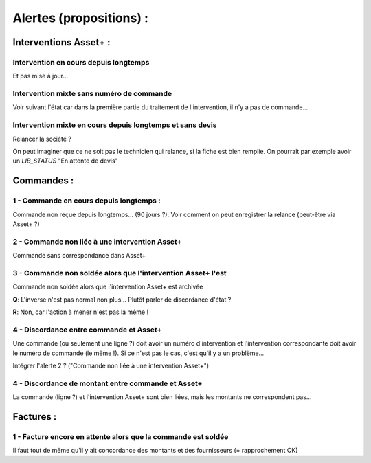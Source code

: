 Alertes (propositions) :
========================

Interventions Asset+ :
++++++++++++++++++++++

Intervention en cours depuis longtemps
--------------------------------------

Et pas mise à jour...

Intervention mixte sans numéro de commande
------------------------------------------

Voir suivant l'état car dans la première partie du traitement de l'intervention, il n'y a pas de commande...

Intervention mixte en cours depuis longtemps et sans devis
----------------------------------------------------------

Relancer la société ?

On peut imaginer que ce ne soit pas le technicien qui relance, si la fiche est bien remplie. On pourrait
par exemple avoir un `LIB_STATUS` "En attente de devis"

Commandes :
+++++++++++

1 - Commande en cours depuis longtemps :
----------------------------------------

Commande non reçue depuis longtemps... (90 jours ?). Voir comment on peut enregistrer la relance (peut-être via Asset+ ?)

2 - Commande non liée à une intervention Asset+
-----------------------------------------------

Commande sans correspondance dans Asset+

3 - Commande non soldée alors que l'intervention Asset+ l'est
-------------------------------------------------------------

Commande non soldée alors que l'intervention Asset+ est archivée

**Q**: L'inverse n'est pas normal non plus... Plutôt parler de discordance d'état ?

**R**: Non, car l'action à mener n'est pas la même !

4 - Discordance entre commande et Asset+
----------------------------------------

Une commande (ou seulement une ligne ?) doit avoir un numéro d'intervention et l'intervention correspondante doit avoir
le numéro de commande (le même !). Si ce n'est pas le cas, c'est qu'il y a un problème...

Intégrer l'alerte 2 ? ("Commande non liée à une intervention Asset+")

4 - Discordance de montant entre commande et Asset+
---------------------------------------------------

La commande (ligne ?) et l'intervention Asset+ sont bien liées, mais les montants ne correspondent pas...

Factures :
++++++++++

1 - Facture encore en attente alors que la commande est soldée
--------------------------------------------------------------

Il faut tout de même qu'il y ait concordance des montants et des fournisseurs (= rapprochement OK)

